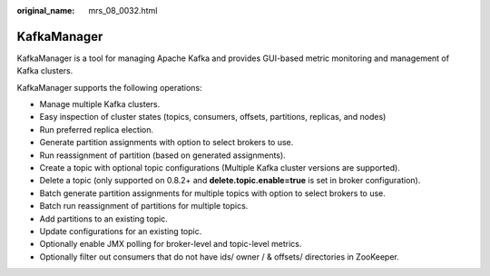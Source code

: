 :original_name: mrs_08_0032.html

.. _mrs_08_0032:

KafkaManager
============

KafkaManager is a tool for managing Apache Kafka and provides GUI-based metric monitoring and management of Kafka clusters.

KafkaManager supports the following operations:

-  Manage multiple Kafka clusters.
-  Easy inspection of cluster states (topics, consumers, offsets, partitions, replicas, and nodes)
-  Run preferred replica election.
-  Generate partition assignments with option to select brokers to use.
-  Run reassignment of partition (based on generated assignments).
-  Create a topic with optional topic configurations (Multiple Kafka cluster versions are supported).
-  Delete a topic (only supported on 0.8.2+ and **delete.topic.enable=true** is set in broker configuration).
-  Batch generate partition assignments for multiple topics with option to select brokers to use.
-  Batch run reassignment of partitions for multiple topics.
-  Add partitions to an existing topic.
-  Update configurations for an existing topic.
-  Optionally enable JMX polling for broker-level and topic-level metrics.
-  Optionally filter out consumers that do not have ids/ owner / & offsets/ directories in ZooKeeper.
